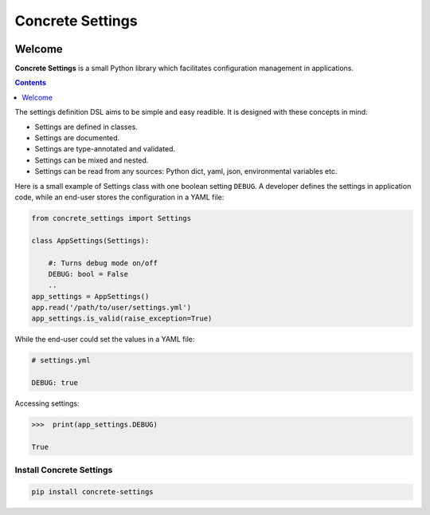 Concrete Settings
#################

.. image:: https://travis-ci.org/BasicWolf/concrete-settings.svg?branch=master
    :target: https://travis-ci.org/BasicWolf/concrete-settings

.. image:: https://basicwolf.github.io/concrete-settings/_static/img/codestyle_black.svg
    :target: https://github.com/ambv/black

.. image:: https://basicwolf.github.io/concrete-settings/_static/img/mypy_checked.svg
   :target: https://github.com/python/mypy

Welcome
=======

**Concrete Settings** is a small Python library which facilitates
configuration management in applications.

.. contents:: :depth: 1

The settings definition DSL aims to be simple and easy readible.
It is designed with these concepts in mind:

* Settings are defined in classes.
* Settings are documented.
* Settings are type-annotated and validated.
* Settings can be mixed and nested.
* Settings can be read from any sources: Python dict, yaml, json, environmental variables etc.

Here is a small example of Settings class with one
boolean setting ``DEBUG``. A developer defines the
settings in application code, while an end-user
stores the configuration in a YAML file:

.. code-block:: python

   from concrete_settings import Settings

   class AppSettings(Settings):

       #: Turns debug mode on/off
       DEBUG: bool = False
       ..
   app_settings = AppSettings()
   app.read('/path/to/user/settings.yml')
   app_settings.is_valid(raise_exception=True)

While the end-user could set the values in a YAML file:

.. code-block:: yaml

   # settings.yml

   DEBUG: true

Accessing settings:

.. code-block:: pycon

   >>>  print(app_settings.DEBUG)

   True


Install Concrete Settings
-------------------------

.. code-block:: bash

   pip install concrete-settings
